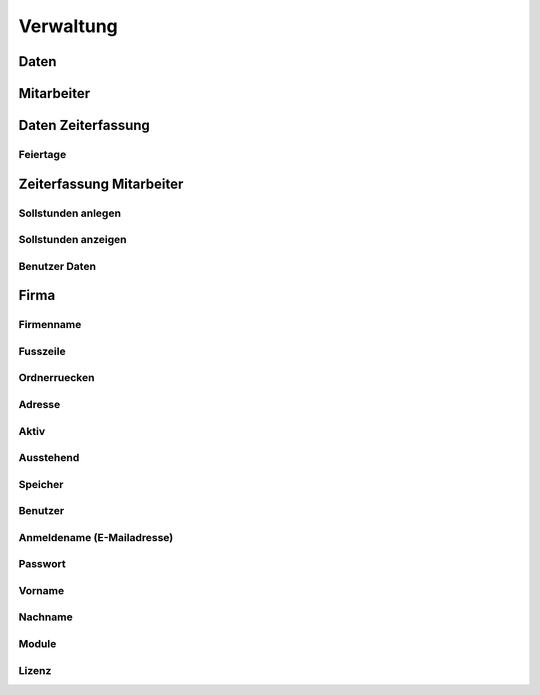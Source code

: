 ****************
Verwaltung
****************

Daten
==================================

Mitarbeiter
==================================

Daten Zeiterfassung
==================================

Feiertage
----------------------------------------------

Zeiterfassung Mitarbeiter
==================================

Sollstunden anlegen
----------------------------------------------

Sollstunden anzeigen
----------------------------------------------

Benutzer Daten
----------------------------------------------

Firma
==================================

Firmenname
----------------------------------------------

Fusszeile
----------------------------------------------

Ordnerruecken
----------------------------------------------

Adresse
----------------------------------------------

Aktiv
----------------------------------------------

Ausstehend
----------------------------------------------

Speicher
----------------------------------------------

Benutzer
----------------------------------------------

Anmeldename (E-Mailadresse)
----------------------------------------------

Passwort
----------------------------------------------

Vorname
----------------------------------------------

Nachname
----------------------------------------------

Module
----------------------------------------------

Lizenz
----------------------------------------------
